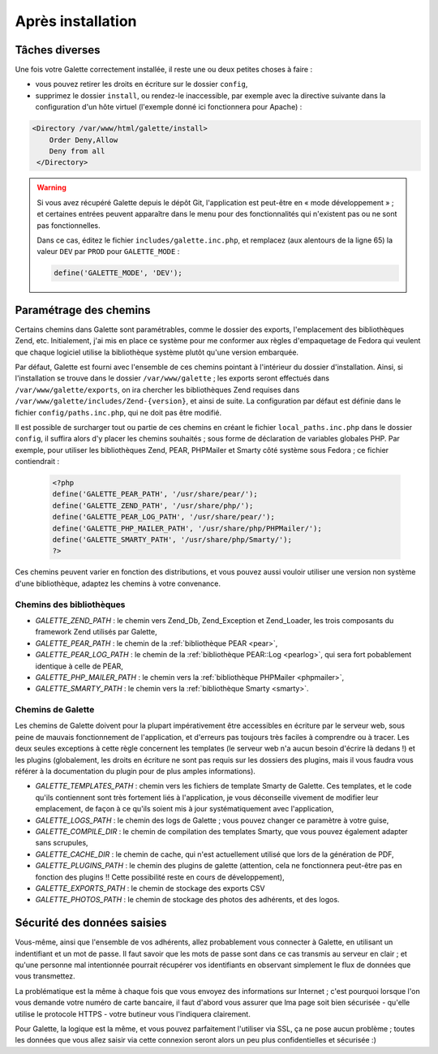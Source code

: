 .. _postinstall:

******************
Après installation
******************

Tâches diverses
===============

Une fois votre Galette correctement installée, il reste une ou deux petites choses à faire :

* vous pouvez retirer les droits en écriture sur le dossier ``config``,
* supprimez le dossier ``install``, ou rendez-le inaccessible, par exemple avec la directive suivante dans la configuration d'un hôte virtuel (l'exemple donné ici fonctionnera pour Apache) :

.. code-block:: apacheconf

   <Directory /var/www/html/galette/install>
       Order Deny,Allow
       Deny from all
    </Directory>

.. warning::

   Si vous avez récupéré Galette depuis le dépôt Git, l'application est peut-être en « mode développement » ; et certaines entrées peuvent apparaître dans le menu pour des fonctionnalités qui n'existent pas ou ne sont pas fonctionnelles.

   Dans ce cas, éditez le fichier ``includes/galette.inc.php``, et remplacez (aux alentours de la ligne 65) la valeur ``DEV`` par ``PROD`` pour ``GALETTE_MODE`` :

   .. code-block:: php

      define('GALETTE_MODE', 'DEV');

.. _configpaths:

Paramétrage des chemins
=======================

Certains chemins dans Galette sont paramétrables, comme le dossier des exports, l'emplacement des bibliothèques Zend, etc. Initialement, j'ai mis en place ce système pour me conformer aux règles d'empaquetage de Fedora qui veulent que chaque logiciel utilise la bibliothèque système plutôt qu'une version embarquée.

Par défaut, Galette est fourni avec l'ensemble de ces chemins pointant à l'intérieur du dossier d'installation. Ainsi, si l'installation se trouve dans le dossier ``/var/www/galette`` ; les exports seront effectués dans ``/var/www/galette/exports``, on ira chercher les bibliothèques Zend requises dans ``/var/www/galette/includes/Zend-{version}``, et ainsi de suite.
La configuration par défaut est définie dans le fichier ``config/paths.inc.php``, qui ne doit pas être modifié.

Il est possible de surcharger tout ou partie de ces chemins en créant le fichier ``local_paths.inc.php`` dans le dossier ``config``, il suffira alors d'y placer les chemins souhaités ; sous forme de déclaration de variables globales PHP. Par exemple, pour utiliser les bibliothèques Zend, PEAR, PHPMailer et Smarty côté système sous Fedora ; ce fichier contiendrait :

   .. code-block:: php

      <?php
      define('GALETTE_PEAR_PATH', '/usr/share/pear/');
      define('GALETTE_ZEND_PATH', '/usr/share/php/');
      define('GALETTE_PEAR_LOG_PATH', '/usr/share/pear/');
      define('GALETTE_PHP_MAILER_PATH', '/usr/share/php/PHPMailer/');
      define('GALETTE_SMARTY_PATH', '/usr/share/php/Smarty/');
      ?>

Ces chemins peuvent varier en fonction des distributions, et vous pouvez aussi vouloir utiliser une version non système d'une bibliothèque, adaptez les chemins à votre convenance.

Chemins des bibliothèques
-------------------------

* `GALETTE_ZEND_PATH` : le chemin vers Zend_Db, Zend_Exception et Zend_Loader, les trois composants du framework Zend utilisés par Galette,
* `GALETTE_PEAR_PATH` : le chemin de la :ref:`bibliothèque PEAR <pear>`,
* `GALETTE_PEAR_LOG_PATH` : le chemin de la :ref:`bibliothèque PEAR::Log <pearlog>`, qui sera fort pobablement identique à celle de PEAR,
* `GALETTE_PHP_MAILER_PATH` : le chemin vers la :ref:`bibliothèque PHPMailer <phpmailer>`,
* `GALETTE_SMARTY_PATH` : le chemin vers la :ref:`bibliothèque Smarty <smarty>`.

Chemins de Galette
------------------

Les chemins de Galette doivent pour la plupart impérativement être accessibles en écriture par le serveur web, sous peine de mauvais fonctionnement de l'application, et d'erreurs pas toujours très faciles à comprendre ou à tracer. Les deux seules exceptions à cette règle concernent les templates (le serveur web n'a aucun besoin d'écrire là dedans !) et les plugins (globalement, les droits en écriture ne sont pas requis sur les dossiers des plugins, mais il vous faudra vous référer à la documentation du plugin pour de plus amples informations).

* `GALETTE_TEMPLATES_PATH` : chemin vers les fichiers de template Smarty de Galette. Ces templates, et le code qu'ils contiennent sont très fortement liés à l'application, je vous déconseille vivement de modifier leur emplacement, de façon à ce qu'ils soient mis à jour systématiquement avec l'application,
* `GALETTE_LOGS_PATH` : le chemin des logs de Galette ; vous pouvez changer ce paramètre à votre guise,
* `GALETTE_COMPILE_DIR` : le chemin de compilation des templates Smarty, que vous pouvez également adapter sans scrupules,
* `GALETTE_CACHE_DIR` : le chemin de cache, qui n'est actuellement utilisé que lors de la génération de PDF,
* `GALETTE_PLUGINS_PATH` : le chemin des plugins de galette (attention, cela ne fonctionnera peut-être pas en fonction des plugins !! Cette possibilité reste en cours de développement),
* `GALETTE_EXPORTS_PATH` : le chemin de stockage des exports CSV
* `GALETTE_PHOTOS_PATH` : le chemin de stockage des photos des adhérents, et des logos.

Sécurité des données saisies
============================

Vous-même, ainsi que l'ensemble de vos adhérents, allez probablement vous connecter à Galette, en utilisant un indentifiant et un mot de passe. Il faut savoir que les mots de passe sont dans ce cas transmis au serveur en clair ; et qu'une personne mal intentionnée pourrait récupérer vos identifiants en observant simplement le flux de données que vous transmettez.

La problématique est la même à chaque fois que vous envoyez des informations sur Internet ; c'est pourquoi lorsque l'on vous demande votre numéro de carte bancaire, il faut d'abord vous assurer que lma page soit bien sécurisée - qu'elle utilise le protocole HTTPS - votre butineur vous l'indiquera clairement.

Pour Galette, la logique est la même, et vous pouvez parfaitement l'utiliser via SSL, ça ne pose aucun problème ; toutes les données que vous allez saisir via cette connexion seront alors un peu plus confidentielles et sécurisée :)
